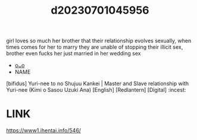 :PROPERTIES:
:ID:       4611c562-ea41-4838-8505-85c053064b94
:END:
#+title: d20230701045956
#+filetags: :20230701045956:ntronary:
girl loves so much her brother that their relationship evolves sexually, when times comes for her to marry they are unable of stopping their illicit sex, brother even fucks her just married in her wedding sex
- [[id:ce7e8a37-d9cc-4154-9042-452e67076d07][oᴗo]]
- NAME
[bifidus] Yuri-nee to no Shujuu Kankei | Master and Slave relationship with Yuri-nee (Kimi o Sasou Uzuki Ana) [English] [Redlantern] [Digital] :incest:
* LINK
https://www1.ihentai.info/546/
